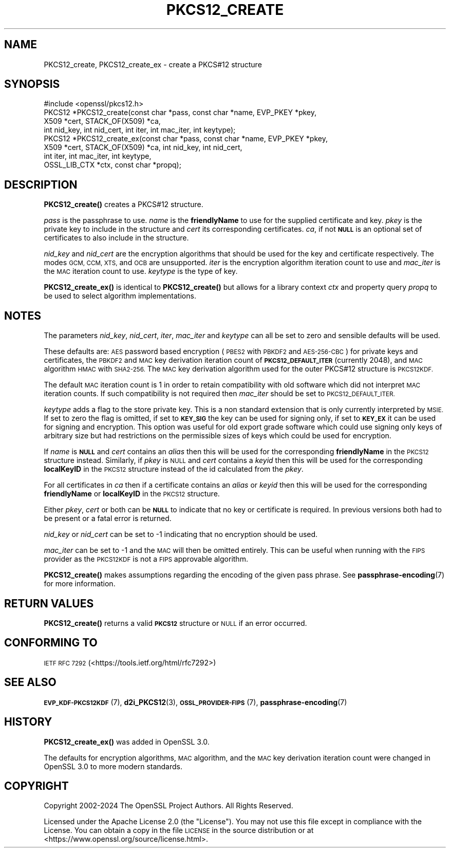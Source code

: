 .\" Automatically generated by Pod::Man 4.14 (Pod::Simple 3.40)
.\"
.\" Standard preamble:
.\" ========================================================================
.de Sp \" Vertical space (when we can't use .PP)
.if t .sp .5v
.if n .sp
..
.de Vb \" Begin verbatim text
.ft CW
.nf
.ne \\$1
..
.de Ve \" End verbatim text
.ft R
.fi
..
.\" Set up some character translations and predefined strings.  \*(-- will
.\" give an unbreakable dash, \*(PI will give pi, \*(L" will give a left
.\" double quote, and \*(R" will give a right double quote.  \*(C+ will
.\" give a nicer C++.  Capital omega is used to do unbreakable dashes and
.\" therefore won't be available.  \*(C` and \*(C' expand to `' in nroff,
.\" nothing in troff, for use with C<>.
.tr \(*W-
.ds C+ C\v'-.1v'\h'-1p'\s-2+\h'-1p'+\s0\v'.1v'\h'-1p'
.ie n \{\
.    ds -- \(*W-
.    ds PI pi
.    if (\n(.H=4u)&(1m=24u) .ds -- \(*W\h'-12u'\(*W\h'-12u'-\" diablo 10 pitch
.    if (\n(.H=4u)&(1m=20u) .ds -- \(*W\h'-12u'\(*W\h'-8u'-\"  diablo 12 pitch
.    ds L" ""
.    ds R" ""
.    ds C` ""
.    ds C' ""
'br\}
.el\{\
.    ds -- \|\(em\|
.    ds PI \(*p
.    ds L" ``
.    ds R" ''
.    ds C`
.    ds C'
'br\}
.\"
.\" Escape single quotes in literal strings from groff's Unicode transform.
.ie \n(.g .ds Aq \(aq
.el       .ds Aq '
.\"
.\" If the F register is >0, we'll generate index entries on stderr for
.\" titles (.TH), headers (.SH), subsections (.SS), items (.Ip), and index
.\" entries marked with X<> in POD.  Of course, you'll have to process the
.\" output yourself in some meaningful fashion.
.\"
.\" Avoid warning from groff about undefined register 'F'.
.de IX
..
.nr rF 0
.if \n(.g .if rF .nr rF 1
.if (\n(rF:(\n(.g==0)) \{\
.    if \nF \{\
.        de IX
.        tm Index:\\$1\t\\n%\t"\\$2"
..
.        if !\nF==2 \{\
.            nr % 0
.            nr F 2
.        \}
.    \}
.\}
.rr rF
.\"
.\" Accent mark definitions (@(#)ms.acc 1.5 88/02/08 SMI; from UCB 4.2).
.\" Fear.  Run.  Save yourself.  No user-serviceable parts.
.    \" fudge factors for nroff and troff
.if n \{\
.    ds #H 0
.    ds #V .8m
.    ds #F .3m
.    ds #[ \f1
.    ds #] \fP
.\}
.if t \{\
.    ds #H ((1u-(\\\\n(.fu%2u))*.13m)
.    ds #V .6m
.    ds #F 0
.    ds #[ \&
.    ds #] \&
.\}
.    \" simple accents for nroff and troff
.if n \{\
.    ds ' \&
.    ds ` \&
.    ds ^ \&
.    ds , \&
.    ds ~ ~
.    ds /
.\}
.if t \{\
.    ds ' \\k:\h'-(\\n(.wu*8/10-\*(#H)'\'\h"|\\n:u"
.    ds ` \\k:\h'-(\\n(.wu*8/10-\*(#H)'\`\h'|\\n:u'
.    ds ^ \\k:\h'-(\\n(.wu*10/11-\*(#H)'^\h'|\\n:u'
.    ds , \\k:\h'-(\\n(.wu*8/10)',\h'|\\n:u'
.    ds ~ \\k:\h'-(\\n(.wu-\*(#H-.1m)'~\h'|\\n:u'
.    ds / \\k:\h'-(\\n(.wu*8/10-\*(#H)'\z\(sl\h'|\\n:u'
.\}
.    \" troff and (daisy-wheel) nroff accents
.ds : \\k:\h'-(\\n(.wu*8/10-\*(#H+.1m+\*(#F)'\v'-\*(#V'\z.\h'.2m+\*(#F'.\h'|\\n:u'\v'\*(#V'
.ds 8 \h'\*(#H'\(*b\h'-\*(#H'
.ds o \\k:\h'-(\\n(.wu+\w'\(de'u-\*(#H)/2u'\v'-.3n'\*(#[\z\(de\v'.3n'\h'|\\n:u'\*(#]
.ds d- \h'\*(#H'\(pd\h'-\w'~'u'\v'-.25m'\f2\(hy\fP\v'.25m'\h'-\*(#H'
.ds D- D\\k:\h'-\w'D'u'\v'-.11m'\z\(hy\v'.11m'\h'|\\n:u'
.ds th \*(#[\v'.3m'\s+1I\s-1\v'-.3m'\h'-(\w'I'u*2/3)'\s-1o\s+1\*(#]
.ds Th \*(#[\s+2I\s-2\h'-\w'I'u*3/5'\v'-.3m'o\v'.3m'\*(#]
.ds ae a\h'-(\w'a'u*4/10)'e
.ds Ae A\h'-(\w'A'u*4/10)'E
.    \" corrections for vroff
.if v .ds ~ \\k:\h'-(\\n(.wu*9/10-\*(#H)'\s-2\u~\d\s+2\h'|\\n:u'
.if v .ds ^ \\k:\h'-(\\n(.wu*10/11-\*(#H)'\v'-.4m'^\v'.4m'\h'|\\n:u'
.    \" for low resolution devices (crt and lpr)
.if \n(.H>23 .if \n(.V>19 \
\{\
.    ds : e
.    ds 8 ss
.    ds o a
.    ds d- d\h'-1'\(ga
.    ds D- D\h'-1'\(hy
.    ds th \o'bp'
.    ds Th \o'LP'
.    ds ae ae
.    ds Ae AE
.\}
.rm #[ #] #H #V #F C
.\" ========================================================================
.\"
.IX Title "PKCS12_CREATE 3ossl"
.TH PKCS12_CREATE 3ossl "2024-06-04" "3.0.14" "OpenSSL"
.\" For nroff, turn off justification.  Always turn off hyphenation; it makes
.\" way too many mistakes in technical documents.
.if n .ad l
.nh
.SH "NAME"
PKCS12_create, PKCS12_create_ex \- create a PKCS#12 structure
.SH "SYNOPSIS"
.IX Header "SYNOPSIS"
.Vb 1
\& #include <openssl/pkcs12.h>
\&
\& PKCS12 *PKCS12_create(const char *pass, const char *name, EVP_PKEY *pkey,
\&                       X509 *cert, STACK_OF(X509) *ca,
\&                       int nid_key, int nid_cert, int iter, int mac_iter, int keytype);
\& PKCS12 *PKCS12_create_ex(const char *pass, const char *name, EVP_PKEY *pkey,
\&                          X509 *cert, STACK_OF(X509) *ca, int nid_key, int nid_cert,
\&                          int iter, int mac_iter, int keytype,
\&                          OSSL_LIB_CTX *ctx, const char *propq);
.Ve
.SH "DESCRIPTION"
.IX Header "DESCRIPTION"
\&\fBPKCS12_create()\fR creates a PKCS#12 structure.
.PP
\&\fIpass\fR is the passphrase to use. \fIname\fR is the \fBfriendlyName\fR to use for
the supplied certificate and key. \fIpkey\fR is the private key to include in
the structure and \fIcert\fR its corresponding certificates. \fIca\fR, if not \fB\s-1NULL\s0\fR
is an optional set of certificates to also include in the structure.
.PP
\&\fInid_key\fR and \fInid_cert\fR are the encryption algorithms that should be used
for the key and certificate respectively. The modes
\&\s-1GCM, CCM, XTS,\s0 and \s-1OCB\s0 are unsupported. \fIiter\fR is the encryption algorithm
iteration count to use and \fImac_iter\fR is the \s-1MAC\s0 iteration count to use.
\&\fIkeytype\fR is the type of key.
.PP
\&\fBPKCS12_create_ex()\fR is identical to \fBPKCS12_create()\fR but allows for a library context
\&\fIctx\fR and property query \fIpropq\fR to be used to select algorithm implementations.
.SH "NOTES"
.IX Header "NOTES"
The parameters \fInid_key\fR, \fInid_cert\fR, \fIiter\fR, \fImac_iter\fR and \fIkeytype\fR
can all be set to zero and sensible defaults will be used.
.PP
These defaults are: \s-1AES\s0 password based encryption (\s-1PBES2\s0 with \s-1PBKDF2\s0 and
\&\s-1AES\-256\-CBC\s0) for private keys and certificates, the \s-1PBKDF2\s0 and \s-1MAC\s0 key
derivation iteration count of \fB\s-1PKCS12_DEFAULT_ITER\s0\fR (currently 2048), and
\&\s-1MAC\s0 algorithm \s-1HMAC\s0 with \s-1SHA2\-256.\s0 The \s-1MAC\s0 key derivation algorithm used
for the outer PKCS#12 structure is \s-1PKCS12KDF.\s0
.PP
The default \s-1MAC\s0 iteration count is 1 in order to retain compatibility with
old software which did not interpret \s-1MAC\s0 iteration counts. If such compatibility
is not required then \fImac_iter\fR should be set to \s-1PKCS12_DEFAULT_ITER.\s0
.PP
\&\fIkeytype\fR adds a flag to the store private key. This is a non standard extension
that is only currently interpreted by \s-1MSIE.\s0 If set to zero the flag is omitted,
if set to \fB\s-1KEY_SIG\s0\fR the key can be used for signing only, if set to \fB\s-1KEY_EX\s0\fR
it can be used for signing and encryption. This option was useful for old
export grade software which could use signing only keys of arbitrary size but
had restrictions on the permissible sizes of keys which could be used for
encryption.
.PP
If \fIname\fR is \fB\s-1NULL\s0\fR and \fIcert\fR contains an \fIalias\fR then this will be
used for the corresponding \fBfriendlyName\fR in the \s-1PKCS12\s0 structure instead.
Similarly, if \fIpkey\fR is \s-1NULL\s0 and \fIcert\fR contains a \fIkeyid\fR then this will be
used for the corresponding \fBlocalKeyID\fR in the \s-1PKCS12\s0 structure instead of the
id calculated from the \fIpkey\fR.
.PP
For all certificates in \fIca\fR then if a certificate contains an \fIalias\fR or
\&\fIkeyid\fR then this will be used for the corresponding \fBfriendlyName\fR or
\&\fBlocalKeyID\fR in the \s-1PKCS12\s0 structure.
.PP
Either \fIpkey\fR, \fIcert\fR or both can be \fB\s-1NULL\s0\fR to indicate that no key or
certificate is required. In previous versions both had to be present or
a fatal error is returned.
.PP
\&\fInid_key\fR or \fInid_cert\fR can be set to \-1 indicating that no encryption
should be used.
.PP
\&\fImac_iter\fR can be set to \-1 and the \s-1MAC\s0 will then be omitted entirely.
This can be useful when running with the \s-1FIPS\s0 provider as the \s-1PKCS12KDF\s0
is not a \s-1FIPS\s0 approvable algorithm.
.PP
\&\fBPKCS12_create()\fR makes assumptions regarding the encoding of the given pass
phrase.
See \fBpassphrase\-encoding\fR\|(7) for more information.
.SH "RETURN VALUES"
.IX Header "RETURN VALUES"
\&\fBPKCS12_create()\fR returns a valid \fB\s-1PKCS12\s0\fR structure or \s-1NULL\s0 if an error occurred.
.SH "CONFORMING TO"
.IX Header "CONFORMING TO"
\&\s-1IETF RFC 7292\s0 (<https://tools.ietf.org/html/rfc7292>)
.SH "SEE ALSO"
.IX Header "SEE ALSO"
\&\s-1\fBEVP_KDF\-PKCS12KDF\s0\fR\|(7),
\&\fBd2i_PKCS12\fR\|(3),
\&\s-1\fBOSSL_PROVIDER\-FIPS\s0\fR\|(7),
\&\fBpassphrase\-encoding\fR\|(7)
.SH "HISTORY"
.IX Header "HISTORY"
\&\fBPKCS12_create_ex()\fR was added in OpenSSL 3.0.
.PP
The defaults for encryption algorithms, \s-1MAC\s0 algorithm, and the \s-1MAC\s0 key
derivation iteration count were changed in OpenSSL 3.0 to more modern
standards.
.SH "COPYRIGHT"
.IX Header "COPYRIGHT"
Copyright 2002\-2024 The OpenSSL Project Authors. All Rights Reserved.
.PP
Licensed under the Apache License 2.0 (the \*(L"License\*(R").  You may not use
this file except in compliance with the License.  You can obtain a copy
in the file \s-1LICENSE\s0 in the source distribution or at
<https://www.openssl.org/source/license.html>.
